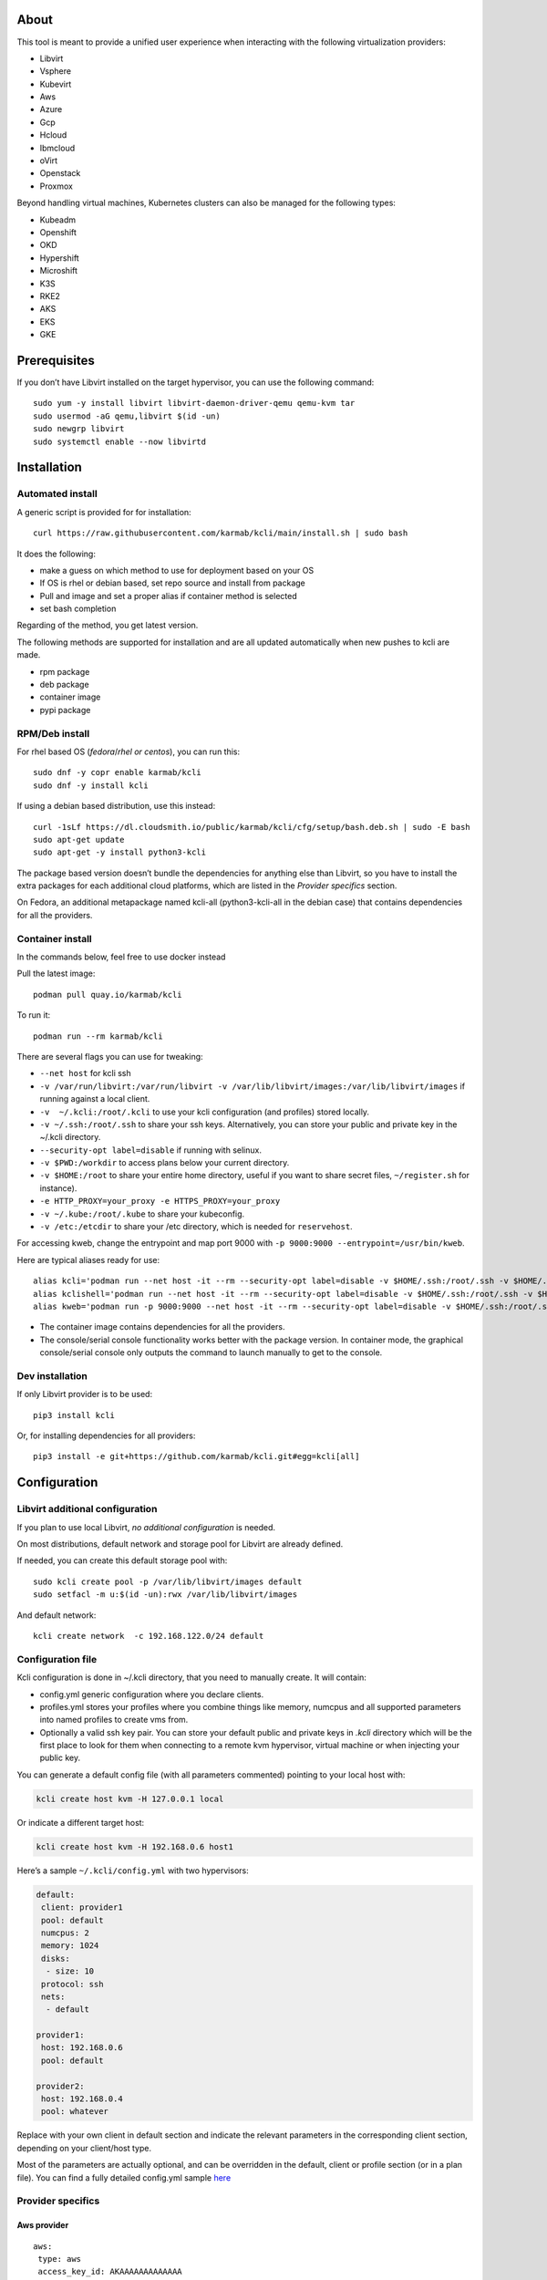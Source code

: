 About
=====

This tool is meant to provide a unified user experience when interacting with the following virtualization providers:

- Libvirt
- Vsphere
- Kubevirt
- Aws
- Azure
- Gcp
- Hcloud
- Ibmcloud
- oVirt
- Openstack
- Proxmox

Beyond handling virtual machines, Kubernetes clusters can also be managed for the following types:

- Kubeadm
- Openshift
- OKD
- Hypershift
- Microshift
- K3S
- RKE2
- AKS
- EKS
- GKE

Prerequisites
=============

If you don’t have Libvirt installed on the target hypervisor, you can use the following command:

::

   sudo yum -y install libvirt libvirt-daemon-driver-qemu qemu-kvm tar
   sudo usermod -aG qemu,libvirt $(id -un)
   sudo newgrp libvirt
   sudo systemctl enable --now libvirtd

Installation
============

Automated install
-----------------

A generic script is provided for for installation:

::

   curl https://raw.githubusercontent.com/karmab/kcli/main/install.sh | sudo bash

It does the following:

- make a guess on which method to use for deployment based on your OS
- If OS is rhel or debian based, set repo source and install from package
- Pull and image and set a proper alias if container method is selected
- set bash completion

Regarding of the method, you get latest version.

The following methods are supported for installation and are all updated automatically when new pushes to kcli are made.

- rpm package
- deb package
- container image
- pypi package

RPM/Deb install
---------------

For rhel based OS (*fedora*/*rhel or centos*), you can run this:

::

   sudo dnf -y copr enable karmab/kcli
   sudo dnf -y install kcli

If using a debian based distribution, use this instead:

::

   curl -1sLf https://dl.cloudsmith.io/public/karmab/kcli/cfg/setup/bash.deb.sh | sudo -E bash
   sudo apt-get update
   sudo apt-get -y install python3-kcli

The package based version doesn’t bundle the dependencies for anything else than Libvirt, so you have to install the extra packages for each additional cloud platforms, which are listed in the *Provider specifics* section.

On Fedora, an additional metapackage named kcli-all (python3-kcli-all in the debian case) that contains dependencies for all the providers.

Container install
-----------------

In the commands below, feel free to use docker instead

Pull the latest image:

::

   podman pull quay.io/karmab/kcli

To run it:

::

   podman run --rm karmab/kcli

There are several flags you can use for tweaking:

- ``--net host`` for kcli ssh
- ``-v /var/run/libvirt:/var/run/libvirt -v /var/lib/libvirt/images:/var/lib/libvirt/images`` if running against a local client.
- ``-v  ~/.kcli:/root/.kcli`` to use your kcli configuration (and profiles) stored locally.
- ``-v ~/.ssh:/root/.ssh`` to share your ssh keys. Alternatively, you can store your public and private key in the ~/.kcli directory.
- ``--security-opt label=disable`` if running with selinux.
- ``-v $PWD:/workdir`` to access plans below your current directory.
- ``-v $HOME:/root`` to share your entire home directory, useful if you want to share secret files, ``~/register.sh`` for instance).
- ``-e HTTP_PROXY=your_proxy -e HTTPS_PROXY=your_proxy``
- ``-v ~/.kube:/root/.kube`` to share your kubeconfig.
- ``-v /etc:/etcdir`` to share your /etc directory, which is needed for ``reservehost``.

For accessing kweb, change the entrypoint and map port 9000 with ``-p 9000:9000 --entrypoint=/usr/bin/kweb``.

Here are typical aliases ready for use:

::

   alias kcli='podman run --net host -it --rm --security-opt label=disable -v $HOME/.ssh:/root/.ssh -v $HOME/.kcli:/root/.kcli -v /var/lib/libvirt/images:/var/lib/libvirt/images -v /var/run/libvirt:/var/run/libvirt -v $PWD:/workdir quay.io/karmab/kcli'
   alias kclishell='podman run --net host -it --rm --security-opt label=disable -v $HOME/.ssh:/root/.ssh -v $HOME/.kcli:/root/.kcli -v /var/lib/libvirt/images:/var/lib/libvirt/images -v /var/run/libvirt:/var/run/libvirt -v $PWD:/workdir --entrypoint=/bin/bash quay.io/karmab/kcli'
   alias kweb='podman run -p 9000:9000 --net host -it --rm --security-opt label=disable -v $HOME/.ssh:/root/.ssh -v $HOME/.kcli:/root/.kcli -v /var/lib/libvirt/images:/var/lib/libvirt/images -v /var/run/libvirt:/var/run/libvirt -v $PWD:/workdir --entrypoint=/usr/bin/kweb quay.io/karmab/kcli'

- The container image contains dependencies for all the providers.
- The console/serial console functionality works better with the package version. In container mode, the graphical console/serial console only outputs the command to launch manually to get to the console.

Dev installation
----------------

If only Libvirt provider is to be used:

::

   pip3 install kcli

Or, for installing dependencies for all providers:

::

   pip3 install -e git+https://github.com/karmab/kcli.git#egg=kcli[all]

Configuration
=============

Libvirt additional configuration
--------------------------------

If you plan to use local Libvirt, *no additional configuration* is needed.

On most distributions, default network and storage pool for Libvirt are already defined.

If needed, you can create this default storage pool with:

::

   sudo kcli create pool -p /var/lib/libvirt/images default
   sudo setfacl -m u:$(id -un):rwx /var/lib/libvirt/images

And default network:

::

   kcli create network  -c 192.168.122.0/24 default

Configuration file
------------------

Kcli configuration is done in ~/.kcli directory, that you need to manually create. It will contain:

- config.yml generic configuration where you declare clients.
- profiles.yml stores your profiles where you combine things like memory, numcpus and all supported parameters into named profiles to create vms from.
- Optionally a valid ssh key pair. You can store your default public and private keys in *.kcli* directory which will be the first place to look for them when connecting to a remote kvm hypervisor, virtual machine or when injecting your public key.

You can generate a default config file (with all parameters commented) pointing to your local host with:

.. code:: shell

   kcli create host kvm -H 127.0.0.1 local

Or indicate a different target host:

.. code:: shell

   kcli create host kvm -H 192.168.0.6 host1

Here’s a sample ``~/.kcli/config.yml`` with two hypervisors:

.. code:: yaml

   default:
    client: provider1
    pool: default
    numcpus: 2
    memory: 1024
    disks:
     - size: 10
    protocol: ssh
    nets:
     - default

   provider1:
    host: 192.168.0.6
    pool: default

   provider2:
    host: 192.168.0.4
    pool: whatever

Replace with your own client in default section and indicate the relevant parameters in the corresponding client section, depending on your client/host type.

Most of the parameters are actually optional, and can be overridden in the default, client or profile section (or in a plan file). You can find a fully detailed config.yml sample `here <https://github.com/karmab/kcli/tree/main/samples/config.yml>`__

Provider specifics
------------------

Aws provider
~~~~~~~~~~~~

::

   aws:
    type: aws
    access_key_id: AKAAAAAAAAAAAAA
    access_key_secret: xxxxxxxxxxyyyyyyyy
    region: eu-west-3
    keypair: mykey

The following parameters are specific to aws:

- ``access_key_id``
- ``access_key_secret``
- ``region``
- ``zone`` (Optional)
- ``keypair``
- ``session_token``

To use this provider with kcli rpm, you’ll need to install

::

   dnf -y install python3-boto3

see `AWS EKS workflow <https://github.com/karmab/kcli/blob/main/docs/EKS-kcli.md>`__ for an example process

Azure provider
~~~~~~~~~~~~~~

::

   azure:
    type: azure
    subscription_id: AKAAAAAAAAAAAAA
    app_id: AKAAAAAAAAAAAAA
    tenant_id: AKAAAAAAAAAAAAA
    secret: xxxxxxxxxxyyyyyyyy
    location: westus

The following parameters are specific to azure:

- ``subscription_id``
- ``app_id``
- ``tenant_id``
- ``secret``
- ``location``
- ``admin_user``. Defaults to superadmin
- ``admin_password``. If specified, it need to be compliant with azure policy. When missing, a random one is generated (and printed) for each vm
- ``mail``. Optional, used only to access serial console of vms.
- ``storage_account``. Optional, used for bucket related operations.

The policy for password states that a valid password needs to satisfy at least 3 of the following requirements:

- contain an uppercase character.
- contain a lowercase character.
- contain a numeric digit.
- contain a special character.
- not contain control characters.

You can create a service principal using Azure UI and add Contributor (and Storage Blob Data Contributor) role from there, or using az command like this:

::

   az ad sp create-for-rbac --role Contributor --name openshift-install --scope /subscriptions/${SUBSCRIPTION}
   az ad sp create-for-rbac --role "Storage Blob Data Contributor" --name openshift-install --scope /subscriptions/${SUBSCRIPTION}

To use this provider, you’ll need to install (from pip):

::

   pip3 install azure-mgmt-compute azure-mgmt-network azure-mgmt-resource azure-mgmt-core azure-identity

Gcp provider
~~~~~~~~~~~~

::

   gcp1:
    type: gcp
    credentials: ~/myproject.json
    project: myproject
    region: europe-west1

The following parameters are specific to Gcp:

- ``credentials`` (pointing to a json service account file). if not specified, the environment variable *GOOGLE_APPLICATION_CREDENTIALS* will be used
- ``project``
- ``region``
- ``zone`` (Optional)

also note that Gcp provider supports creation of dns records for an existing domain and that your home public key will be uploaded if needed

To gather your service account file:

- Select the “IAM” → “Service accounts” section within the Google Cloud Platform console.
- Select “Create Service account”.
- Select “Project” → “Editor” as service account Role.
- Select “Furnish a new private key”.
- Select “Save”.

To Create a dns zone:

- Select the “Networking” → “Network Services” → “Cloud DNS”.
- Select “Create Zone”.
- Put the same name as your domain, but with ‘-’ instead.

If accessing behind a proxy, be sure to set *HTTPS_PROXY* environment variable to ``http://your_proxy:your_port``

To use this provider, you’ll need to install (from pip):

::

   pip3 install google-api-python-client google-auth-httplib2 google-cloud-dns

If you want to deploy GKE clusters, you will also need ``google-cloud-container`` library

Hetzner Cloud provider
~~~~~~~~~~~~~~~~~~~~~~

::

   myhetzner:
     type: hcloud
     apikey: xxxx
     location: eu-gb

The following parameters are specific to hetzner cloud:

- apikey.
- location

To use this provider with kcli rpm, you’ll need to install the following packets (from pip):

::

   pip3 install hcloud

IBM Cloud provider
~~~~~~~~~~~~~~~~~~

::

   myibm:
     type: ibm
     iam_api_key: xxxx
     region: eu-gb
     zone: eu-gb-2
     vpc: pruebak

The following parameters are specific to ibm cloud:

- iam_api_key.
- region
- zone
- vpc. Default vpc
- cos_api_key. Optional Cloud object storage apikey
- cos_resource_instance_id. Optional Cloud object storage resource_instance_id (something like “crn:v1:bluemix:public:cloud-object-storage:global:a/yyy:xxxx::”). Alternatively you can provide the resource name
- cos_resource_instance_id. Optional Cis resource_instance_id used for DNS. Alternatively, you can provide the resource name

To use this provider with kcli rpm, you’ll need to install the following packets (from pip):

::

   pip3 install ibm_vpc ibm-cos-sdk ibm-platform-services ibm-cloud-networking-services cos-aspera

KVM/Libvirt provider
~~~~~~~~~~~~~~~~~~~~

::

   twix:
    type: kvm
    host: 192.168.1.6

Without configuration, Libvirt provider tries to connect locally using qemu:///system.

Additionally, remote hypervisors can be configured by indicating either a host, a port and protocol or a custom qemu url.

When using the host, port and protocol combination, default protocol uses ssh and as such assumes you are able to connect without password to your remote instance.

If using tcp protocol instead, you will need to configure Libvirtd in your remote Libvirt hypervisor to accept insecure remote connections.

You will also likely want to indicate default Libvirt pool to use (although, as with any parameter, it can be done in the default section).

The following parameters are specific to Libvirt:

- ``url`` custom qemu uri.
- ``session`` Defaults to ``False`` If you want to use qemu:///session (locally or remotely). Not recommended as it complicates access to the vm and is said to have lower performance.
- ``legacy`` Defaults to ``False``. Add extra socket information to libvirt uri as needed on some old hypervisors.

Kubevirt provider
~~~~~~~~~~~~~~~~~

For Kubevirt, you will need to define one (or several) sections with the type Kubevirt in your *~/.kcli/config.yml*

::

   kubevirt:
    type: kubevirt
    kubeconfig: _path_to_kubeconfig

You can use additional parameters for the Kubevirt section:

- ``kubeconfig`` kubeconfig file path
- ``context`` the k8s context to use.
- ``pool`` your default storageclass. can also be set as blank, if no storage class should try to bind pvcs.
- ``namespace`` target namespace.
- ``tags`` additional list of tags in a key=value format to put to all created vms in their *nodeSelector*. Can be further indicated at profile or plan level in which case values are combined. This provides an easy way to force vms to run on specific nodes, by matching labels.
- ``access_mode`` Way to access vms other ssh. Defaults to NodePort,in which case a svc with a nodeport pointing to the ssh port of the vm will be created. Otherpossible values are LoadBalancer to create a svc of type loadbalancer to point to the vm or External to connect using the sdn ip of the vm. If tunnel options are set, they take precedence
- ``volume_mode`` Volume Mode. Defaults to None
- ``volume_access`` Volume access mode. Defaults to None
- ``disk_hotplug`` Whether to allow to hotplug (and unplug) disks. Defaults to false. Note it also requires to enable The HotplugVolumes featureGate within Kubevirt
- ``embed_userdata`` Whether to embed userdata directly in the vm spec. Defaults to false
- ``registry`` Specific registry where to gather karmab/curl image used when pool/sc has a volume binding mode of WaitForFirstConsumer. Defaults to quay.io

You can use the following indications to gather context, create a suitable service account and retrieve its associated token:

To list the context at your disposal

::

   kubectl config view -o jsonpath='{.contexts[*].name}'

To create a service account and give it privileges to handle vms on a given namespace,

::

   SERVICEACCOUNT=kcli
   NAMESPACE=default
   kubectl create serviceaccount $SERVICEACCOUNT -n $NAMESPACE
   kubectl create rolebinding $SERVICEACCOUNT --clusterrole=admin --user=system:serviceaccount:$NAMESPACE:$SERVICEACCOUNT

To gather a token (in /tmp/token):

::

   SERVICEACCOUNT=kcli
   NAMESPACE=default
   SECRET=`kubectl get sa $SERVICEACCOUNT -n $NAMESPACE -o jsonpath={.secrets[0].name}`
   kubectl get secret $SECRET -n $NAMESPACE -o jsonpath={.data.token} | base64 -d

You can then shape a kubeconfig providing data as in this sample

::

   apiVersion: v1
   clusters:
   - cluster:
       insecure-skip-tls-verify: true
       server: https://${SERVER}:6443
     name: sa
   contexts:
   - context:
       cluster: sa
       namespace: ${NAMESPACE}
       user: sa
     name: sa
   current-context: sa
   kind: Config
   preferences: {}
   users:
   - name: sa
     user:
       token: ${TOKEN}

On OpenShift, you can simply use

::

   oc whoami -t

*kubectl* (or *oc*) is the only requirement

Openstack provider
~~~~~~~~~~~~~~~~~~

::

   myopenstack:
    type: openstack
    user: testk
    password: testk
    project: testk
    domain: Default
    auth_url: http://openstack:5000/v3
    ca_file: ~/ca-trust.crt

The following parameters are specific to openstack:

- ``envrc`` (Optional) Path to an envrc file
- ``auth_type`` (Optional). Indicates the type of authentication to use. Will auto detect based on parameters when empty. Values: ``token``, ``password``, ``v3applicationcredential``.
- ``auth_url``
- ``project``
- ``domain`` Defaults to *Default*
- ``ca_file`` (Optional). Certificate file
- ``external_network`` (Optional). Indicates which network use for floating ips (useful when you have several ones)
- ``region_name`` (Optional). Used in OVH Openstack
- ``glance_disk`` (Optional). Prevents creating a disk from glance image. Defaults to false
- ``token`` (Optional). Keystone Token (That can be retrieved with ``openstack token issue -c id -f value``)

To use this provider with kcli rpm, you’ll need to install the following rpms

::

   grep -q 'Red Hat' /etc/redhat-release && subscription-manager repos --enable openstack-16-tools-for-rhel-8-x86_64-rpms
   dnf -y install python3-keystoneclient python3-glanceclient python3-cinderclient python3-neutronclient python3-novaclient python3-swiftclient

oVirt provider
~~~~~~~~~~~~~~

::

   myovirt:
    type: ovirt
    host: ovirt.default
    user: admin@internal
    password: prout
    datacenter: Default
    cluster: Default
    pool: Default
    org: YourOrg
    ca_file: ~/ovirt.pem

The following parameters are specific to oVirt:

- ``org`` Organization
- ``ca_file`` Points to a local path with the cert of the oVirt engine host. It can be retrieved with ``curl "http://$HOST/ovirt-engine/services/pki-resource?resource=ca-certificate&format=X509-PEM-CA" > ~/.kcli/ovirt.pem``
- ``cluster`` Defaults to Default
- ``datacenter`` Defaults to Default
- ``filtervms`` Defaults to True. Only list vms created by kcli.
- ``filteruser`` Defaults to False. Only list vms created by own user
- ``filtertag`` Defaults to None. Only list vms created by kcli with the corresponding filter=filtertag in their description. Useful for environments when you share the same user

Note that pool in oVirt context refers to storage domain.

To use this provider with kcli rpm, you’ll need to install

::

   dnf -y install https://resources.ovirt.org/pub/yum-repo/ovirt-release44.rpm
   dnf -y install python3-ovirt-engine-sdk4

Deploying oVirt dependencies with pip
^^^^^^^^^^^^^^^^^^^^^^^^^^^^^^^^^^^^^

You will need to get *ovirt-engine-sdk-python* . On fedora, for instance, you would run:

::

   dnf -y copr enable karmab/kcli
   yum -y install kcli gcc redhat-rpm-config python3-devel openssl-devel libxml2-devel libcurl-devel
   export PYCURL_SSL_LIBRARY=openssl
   pip3 install ovirt-engine-sdk-python

On rhel, set PYCURL_SSL_LIBRARY to nss instead

If you install manually from pip, you might need to install pycurl manually with the following line (and get openssl-dev headers)

::

   pip install --no-cache-dir --global-option=build_ext --global-option="-L/usr/local/opt/openssl/lib" --global-option="-I/usr/local/opt/openssl/include"  pycurl

Proxmox provider
~~~~~~~~~~~~~~~~

::

   myproxmox:
    type: proxmox
    host: pve.karmalabs.corp
    user: root@pam
    password: mypassword
    pool: local

The following parameters are specific to proxmox:

- ``auth_token_name`` and ``auth_token_secret`` (Optional). API Token used for authentification instead of password.
- ``filtertag`` (Optional). Only manage VMs created by kcli with the corresponding tag.
- ``node`` (Optional). Create VMs on specified PVE node in case of Proxmox cluster.
- ``imagepool`` (Optional). Storage pool for images and ISOs.
- ``verify_ssl`` (Optional). Enable/Disable SSL verification. Default to True.

Note that uploading images and cloud-init/ignition files requires ssh access to the Proxmox host. It’s highly recommended to configure passwordless ssh authentification.

To use this provider with kcli rpm, you’ll need to install the following rpms

::

   pip3 install proxmoxer

Vsphere provider
~~~~~~~~~~~~~~~~

::

   myvsphere:
    type: vsphere
    host: xxx-vcsa67.vcenter.e2e.karmalabs.corp
    user: administrator@karmalabs.corp
    password: mypassword
    datacenter: Madrid
    cluster: mycluster
    pool: mysuperdatastore

The following parameters are specific to Vsphere:

- ``cluster``
- ``datacenter`` Defaults to Default
- ``filtervms`` Defaults to False. Only list vms created by kcli. Useful for environments when you are superadmin and have a ton of vms!!!
- ``category`` Defaults to kcli. Category where to create tags in order to apply them to vms. If tags are requested for a given vm, they will be created on the fly along with the category, if missing
- ``basefolder`` Optional base folder where to create all vms
- ``isofolder`` Optional folder where to keep ISOs
- ``dvs`` Whether to gather DVS networks. Enabled by default, but can be set to False to speed up operations if you don’t have dvs networks
- ``import_network`` Defaults to ‘VM Network’. Network to use as part of the template created when downloading image
- ``timeout`` Defaults to 3600. Custom connectionPooltimeout
- ``force_pool`` Defaults to False. Whether to check source pool of image and relocate when it doesn’t match specified pool
- ``restricted`` Defaults to False. Prevents create folder operations
- ``serial`` Defaults to False. Enables serial console for each vm using an aleatory port on the corresponding host (This requires to add the firewall rule set named *VM serial port connected over network*)

Note that pool in Vsphere context refers to datastore.

To use this provider with kcli rpm, you’ll need to install

::

   dnf -y install python3-pyvmomi python3-cryptography

Using a standalone ESX
^^^^^^^^^^^^^^^^^^^^^^

For an esx, a couple of adjustments are needed. The cluster should point to the hostname of the esx and the keys datacenter, pools and user have fixed values.

::

   myesx:
     type: vsphere
     host: 10.6.118.114
     user: root
     password: mypassword
     datacenter: ha-datacenter
     pool: datastore1
     cluster: superesx

Using hostgroups and vm-host rules
^^^^^^^^^^^^^^^^^^^^^^^^^^^^^^^^^^

The prerequisite is to create the hostgroup by yourself so that you can associate your hosts to it.

Then, when creating a vm, one can provide the following extra parameters:

- vmgroup: if it doesn’t exist, the group will be created and in any case, the vm will get added to it.

- hostgroup and hostrule: if both are provided and the hostrule doesnt exist, it will be created as affinity rule with the vmgroup and the hostgroup to it.

Note that when using this within a plan (or a cluster), it’s enough to provide hostgroup and hostrule for the first vm of the plan so that the hostrule gets created ( though a kcli vmrule for instance), and vmgroup for all of them, so that the group gets created with the first vm, and then the remaining vm only get added.

Also note that vmgroups and hostrules dont get deleted along with vms (to ease recreation of the same assets).

Using vm anti affinity rules
^^^^^^^^^^^^^^^^^^^^^^^^^^^^

Within a plan, you can set the keyword ``antipeers`` to a list of vms which should never land on the same ESX host. When the last vm from this list gets created, the corresponding anti affinity rule will be created (and Vsphere will relocate the other vms accordingly)

Web
~~~

This provider allows you to interact with a kweb instance using kcli commands

::

   myweb:
    type: web
    host: 127.0.0.1
    port: 8000

The following parameters are specific to the web provider:

- ``localkube``. Defaults to true. Use REST calls when handling kubes

Storing credentials securely
----------------------------

You can hide your secrets in *~/.kcli/config.yml* by replacing any value by *?secret*. You can then place the real value in *~/.kcli/secrets.yml* by using the same yaml hierarchy.

For instance, if you have the following in your config file:

::

   xxx:
    password: ?secret

You would then put the real password in your secrets file this way:

::

   xxx:
    password: mypassword

Auto Completion
---------------

You can enable autocompletion if running kcli from package or pip.

Add the following line in one of your shell files (.bashrc, .zshrc, …)

::

   eval "$(register-python-argcomplete kcli)"

With fish, add the following snippet in *.config/fish/config.fish*

::

   function __fish_kcli_complete
       set -x _ARGCOMPLETE 1
       set -x _ARGCOMPLETE_IFS \n
       set -x _ARGCOMPLETE_SUPPRESS_SPACE 1
       set -x _ARGCOMPLETE_SHELL fish
       set -x COMP_LINE (commandline -p)
       set -x COMP_POINT (string length (commandline -cp))
       set -x COMP_TYPE
       if set -q _ARC_DEBUG
           kcli 8>&1 9>&2 1>/dev/null 2>&1
       else
           kcli 8>&1 9>&2 1>&9 2>&1
       end
   end
   complete -c kcli -f -a '(__fish_kcli_complete)'

Usage
=====

Creating a vm
-------------

Cloud Images from common distros aim to be the primary source for your vms.

You can list available cloud images ready for downloading with

.. code:: shell

   kcli list available-images

*kcli download image* can be used to download a specific cloud image. for instance, centos9:

.. code:: shell

   kcli download image centos9stream

At this point, you can deploy vms directly from the image, using default settings for the vm:

.. code:: shell

   kcli create vm -i centos9stream vm1

This create a vm with 2 numcpus and 512Mb of ram, and also inject your public key using cloudinit.

The resulting vm can be accessed using *kcli ssh vm1*.

Kcli uses the default ssh_user associated to the `cloud image <http://docs.openstack.org/image-guide/obtain-images.html>`__.

To guess it, kcli checks the image name. So for example, your centos image must contain the term “centos” in the file name, otherwise “root” is used.

For out of band access to the vm, ``kcli console`` or ``kcli console --serial`` can be used

Customizing a vm
----------------

Using parameters, you can tweak the vm creation. A full list of keywords can be used.

You can use the following to get a list of available keywords, and their default value

.. code:: shell

   kcli get keywords

When creating a vm, you can then combine any of those keywords

.. code:: shell

   kcli create vm -P keyword1=value1 -P keyword2=value2 -P keyword2=value3 (....)

Note that those parameters dont have to be only keyword. You can pass any key-value pair so that they are used when injecting files or commands.

Cpus and Memory
~~~~~~~~~~~~~~~

Using such parameters, you can tweak the vm creation. For instance, the following customizes the number of cpus and memory of the vm.

.. code:: shell

   kcli create vm -i centos9stream -P memory=2048 -P numcpus=4 vm1

Disks
~~~~~

You can also pass ``disks``. For instance to create a vm with 2 disks

.. code:: shell

   kcli create vm -i centos9stream -P disks=[10,20] vm1

The disks keyword can either be a list of integers or we can pass a list of dictionaries to tweak even further. For instance, we can set the disk interface of one of the disk so that it uses SATA

.. code:: shell

   kcli create vm -i centos9stream -P disks=['{"size": 10, "interface": "sata"}'] vm1

You can combine both syntaxes, as shown in the next example where we create a 2-disks vm where the second one is SATA

.. code:: shell

   kcli create vm -i centos9stream -P disks=['20,{"size": 10, "interface": "sata"}'] vm1

Nets
~~~~

``nets`` keyword allows you to create vms with several nics and using specific networks. For instance, we can create a vm with two nics connected to the default network

.. code:: shell

   kcli create vm -i centos9stream -P nets=[default,default] vm1

As with disks, we can tweak even further, for instance, to force the mac address of the vm

.. code:: shell

   kcli create vm -i centos9stream -P nets=['{"name": "default", "mac": "aa:aa:aa:bb:bb:90"}'] vm1

Or change the nic driver

.. code:: shell

   kcli create vm -i centos9stream -P nets=['{"name": "default", "type": "e1000"}'] vm1

Again, both syntaxes can be combined

Injecting files
~~~~~~~~~~~~~~~

You can inject a list of ``files`` in your vms. For instance, to inject a file named myfile.txt, use

.. code:: shell

   kcli create vm -i centos9stream -P files=[myfile.txt] vm1

The corresponding file will be located in /root

Note that this file gets rendered first through jinja, by using any of the parameter provided in the command line.

For instance, if myfile.txt contains:

::

   Welcome to the box {{ mybox }}

When we launch ``kcli create vm -i centos9stream -P files=[myfile.txt] -P mybox=superbox``, the myfile.txt ends up with the following content:

::

   Welcome to the box superbox

By using jinja constructs (whether variables, conditional or loops), we can customize completely the resulting vm

Of course, we might not want all files to end up in /root. By using a more accurate spec in our files section, we can indicate where to create the file

.. code:: shell

   kcli create vm -i centos9stream -P files=['{"path": "/etc/motd", "origin": "myfile.txt"}']

We can also set a specific mode for the file

.. code:: shell

   kcli create vm -i centos9stream -P files=['{"path": "/etc/motd", "origin": "myfile.txt", "mode": "644}']

Injecting cmds and scripts
~~~~~~~~~~~~~~~~~~~~~~~~~~

You can inject a list of ``cmds`` in your vms. For instance, to install a specific package use

.. code:: shell

   kcli create vm -i centos9stream -P cmds=['yum -y install nc'] vm1

Alternatively, you can use the keyword ``scripts`` to inject a list of script files from you current directory

.. code:: shell

   kcli create vm -i centos9stream -P scripts=[myscript.sh]  vm1

This has the benefit that the scripts get rendered via jinja in the same way as files do, by leveraging additional parameters provided in the command line

As always, both cmds and scripts can be specified, in which case cmds are run first.

Creating empty vms
~~~~~~~~~~~~~~~~~~

So far, our examples have used a cloud image via the ``-i/--image`` flag but it’s not mandatory. For instance, we can create an empty vm with a complete spec

.. code:: shell

   kcli create vm -P uefi=true -P start=false -P memory=20480 -P numcpus=16 -P disks=[50,50] -P nets=[default] myvm

Note that when not using a cloud image, cloudinit/ignition wont be used.

Using Profiles
--------------

Instead of providing parameters on the command line, you can use profiles.

Profiles are meant to help creating single vm with preconfigured settings (number of CPUS, memory, size of disk, network, which image to use, extra commands to run on start, whether reserving dns,….)

You use the file *~/.kcli/profiles.yml* to declare your profiles. Here’s a snippet declaring a profile named ``mycentos``:

::

   mycentos:
    image: centos9stream
    numcpus: 2
    disks:
     - size: 10
    reservedns: true
    nets:
     - name: default
    cmds:
     - echo unix1234 | passwd --stdin root

With this section, you can use the following to create a vm

.. code:: shell

   kcli create vm -p mycentos myvm

You can inherit settings from a base profile like this

::

   profile2:
    base: profile1

Cloudinit/Ignition support
--------------------------

Cloudinit is enabled by default and handles static networking configuration, hostname setting, injecting ssh keys and running specific commands and entire scripts, and copying entire files.

For vms based on coreos, ignition is used instead of cloudinit although the syntax is the same. If $name.ign or $plan.ign are found in the current directory, their content will be merged. The extension .cloudinit does the same for cloudinit.

To ease OpenShift deployment, when a node has a name in the $cluster-role-$num, where role can either be ctlplane, worker or bootstrap, additional paths are searched, namely:

- $cluster-$role.ign
- clusters/$cluster/$role.ign
- $HOME/.kcli/clusters/$cluster/$role.ign

For ignition support on oVirt, you will need a version of ovirt >= 4.3.4

Interacting with vms
--------------------

Although the primary goal of kcli is to ease creation of vms, the tool is meant to make it easy to interact with the provider beyond that.

The following commands are typically used when dealing with vms

- List vms

  - ``kcli list vm``

- List install images

  - ``kcli list images``

- Delete vm

  - ``kcli delete vm vm1``

- Get detailed info on a specific vm

  - ``kcli info vm vm1``

- Start vm

  - ``kcli start vm vm1``

- Stop vm

  - ``kcli stop vm vm1``

- Get remote-viewer console

  - ``kcli console vm vm1``

- Get serial console (over TCP). Requires the vms to have been created with kcli and netcat client installed on hypervisor

  - ``kcli console vm -s vm1``

- Add 5GB disk to vm1, using pool named images

  - ``kcli create vm-disk -s 5 -p images vm1``

- Delete disk named vm1_2.img from vm1

  - ``kcli delete disk --vm vm1 vm1_2.img``

- Update memory in vm1 to 2GB memory

  - ``kcli update vm -P memory=2048 vm1``

- Clone vm1 to new vm2

  - ``kcli clone -b vm1 vm2``

- Connect with ssh to vm vm1

  - ``kcli ssh vm1``

- Add a new nic from network default to vm1

  - ``kcli create nic -n default vm1``

- Delete nic eth2 from vm

  - ``kcli delete nic -i eth2 vm1``

- Create snapshot named snap1 for vm1:

  - ``kcli create snapshot vm -n vm1 snap1``

- Export vm:

  - ``kcli export vm vm1``

We can interact using the same constructs with other objects, such as network or (storage) pool

- Create a new network

  - ``kcli create network -c 192.168.7.0/24 mynet``

- Create new pool

  - ``kcli create pool -p /home/images images``

Omitting vm’s name
------------------

When you don’t specify a vm, the last one created by kcli on the corresponding client is used (the list is stored in *~/.kcli/vm*)

So for instance, you can simply use the following command to access your last vm:

``kcli ssh``

Using multiple providers
------------------------

If you have multiple providers, you can generally use the flag *-C $CLIENT* to point to a specific one

You can also use the following to list the vms of all your hosts/clients:

``kcli -C all list vm``

Using plans
-----------

a *plan* is a file in yaml with a list of profiles, vms, disks, and networks and vms to deploy.

The following types can be used within a plan:

- vm (this is the type used when none is specified)
- image
- network
- disk
- pool
- profile
- ansible
- container
- dns
- plan (so you can compose plans from several urls)
- kube
- workflow

Create a plan
~~~~~~~~~~~~~

Here’s a basic plan to get a feel of plan’s logic

::

   vm1:
    image: centos9stream
    numcpus: 8
    memory: 2048
    files:
    - path: /etc/motd
      content: Welcome to the cruel world

   vm2:
    image: centos9stream
    numcpus: 8
    memory: 2048
    cmds:
    - yum -y install httpd

To run this plan, we save it as ``myplan.yml`` and we can then deploy it using ``kcli create plan -f myplan.yml``

This will create two vms based on the centos9stream cloud image, with the specified hardware characteristics and injecting a specific file for vm1, or running a command to install httpd for vm2.

Additionally, your ssh public key gets automatically injected to the node, and the hostname of those vms get set, all through cloudinit.

Although this is a simple plan, note that:

- it’s expected to behave exactly the same regardless of your target virtualization platform
- can be relaunched in an idempotent manner

Use variables with a plan
~~~~~~~~~~~~~~~~~~~~~~~~~

Let’s modify our plan to make it more dynamic

::

   parameters:
    image: centos9stream
    numcpus: 8
    memory: 2048
    packages:
    - httpd
    motd: Welcome to the cruel world

   vm1:
    image: {{ image }}
    numcpus: {{ numcpus }}
    memory: {{ memory }}
    files:
    - path: /etc/motd
      content: {{ motd }}

   vm2:
    image: {{ image }}
    numcpus: {{ numcpus }}
    memory: {{ memory }}
    cmds:
   {% for package in packages %}
    - yum -y install {{ package }}
   {% endfor %}

This looks similar to the first example, but now we have a parameters section where we define default values for a set of variables that is then used within the plan, through jinja.

When creating the plan, any of those parameter can be overriden by using ``-P key=value``, or providing a parameter file.

For instance, we would run ``kcli create plan -f my_plan.yml -P numcpus=16 -P memory=4096 -P motd="Welcome to the cool world`` to create the two same vms with different hardware values and with a custom motd in vm1

Note that any jinja construct can be used within a plan (or through the files or the scripts referenced by said plan)

plan types
~~~~~~~~~~

Here are some examples of each type (more examples can be found in the `samples repo <https://github.com/karmab/kcli-plan-samples>`__):

cluster
^^^^^^^

.. code:: yaml

   mycluster:
     type: cluster
     kubetype: openshift
     okd: true
     ctlplanes: 3
     workers: 3

Possible ``kubetypes`` are ``openshift``, ``generic``, ``microshift``, ``aks``, ``eks``, ``gke``, ``hypershift``, ``k3s`` and ``rke2``.

container
^^^^^^^^^

.. code:: yaml

   centos:
    type: container
     image: centos
     cmd: /bin/bash
     ports:
      - 5500
     volumes:
      - /root/coco

The following keywords can be used:

- *image* name of the image to pull.
- *cmd* command to run within the container.
- *ports* array of ports to map between host and container.
- *volumes* array of volumes to map between host and container. You can alternatively use the keyword *disks*. You can also use more complex information provided as a hash

Within a volumes section, you can use path, origin, destination and mode as keys. mode can either be rw o ro and when origin or destination are missing, path is used and the same path is used for origin and destination of the volume. You can also use this typical docker syntax:

.. code:: yaml

   volumes:
    - /home/cocorico:/root/cocorico

Also, note that basic commands ( start, stop, console, plan, list) accept a *–container* flag.

disk
^^^^

.. code:: yaml

   share1.img:
    type: disk
    size: 5
    pool: vms
    vms:
     - centos1
     - centos2

Here the disk is shared between two vms (that typically would be defined within the same plan)

dns
^^^

.. code:: yaml

   yyy:
    type: dns
    net: default
    ip: 192.168.1.35

image
^^^^^

.. code:: yaml

   centos7:
    type: image
    url: http://cloud.centos.org/centos/7/images/CentOS-7-x86_64-GenericCloud.qcow2

If you point to an url not ending in qcow2/qc2 (or img), your browser will be opened for you to proceed. Also note that you can specify a command with the *cmd* key, so that virt-customize is used on the image once it’s downloaded.

network
^^^^^^^

.. code:: yaml

   mynet:
    type: network
    cidr: 192.168.95.0/24

You can also use the boolean keyword *dhcp* (mostly to disable it) and isolated . When not specified, dhcp and nat will be enabled

plan’s plan
^^^^^^^^^^^

.. code:: yaml

   ovirt:
     type: plan
     url: github.com/karmab/kcli-plans/ovirt/upstream.yml
     run: true

You can alternatively provide a file attribute instead of url pointing to a local plan file:

pool
^^^^

.. code:: yaml

   mypool:
     type: pool
     path: /home/mypool

profile
^^^^^^^

.. code:: yaml

   myprofile:
     type: profile
     image: centos9stream
     memory: 3072
     numcpus: 1
     disks:
      - size: 15
      - size: 12
     nets:
      - default
     pool: default

vms
^^^

You can point at an existing profile in your plans, define all parameters for the vms, or combine both approaches. You can even add your own profile definitions in the plan file and reference them within the same plan:

.. code:: yaml

   big:
     type: profile
     image: centos9stream
     memory: 6144
     numcpus: 1
     disks:
      - size: 45
     nets:
      - default
     pool: default

   myvm:
     profile: big

Specific scripts and IPS arrays can be used directly in the plan file (or in profiles one).

The `kcli-plan-samples repo <https://github.com/karmab/kcli-plan-samples>`__ contains samples to get you started. You will also find under karmab user dedicated plan repos to deploy oVirt, Openstack, …

When launching a plan, the plan name is optional. If none is provided, a random one will be used.

If no plan file is specified with the -f flag, the file ``kcli_plan.yml`` in the current directory will be used.

When deleting a plan, the network of the vms will also be deleted if no other vm are using them. You can prevent this by setting *keepnetworks* to ``true`` in your configuration.

workflow
^^^^^^^^

Workflow allows you to launch scripts locally after they are rendered

.. code:: yaml

   myworkflow:
     type: workflow
     scripts:
     - frout.sh
     - prout.py
     files:
     - frout.txt

This would execute the two scripts after rendering them into a temporary directory, along with the files if provided. Note that you can omit the scripts section and instead indicate the script to run as name of the workflow. This requires it to be a sh/bash script and as such being suffixed by .sh

By default ``files`` items are rendered directly in the ``/root`` directory with the same directory structure as the original files, and ``scripts`` items are rendered in a temporary directory. For example:

.. code:: yaml

   myworkflow:
     type: workflow
     scripts:
     - arch/frout.sh
     files:
     - arch/frout.txt
     - arch/template/frout.j2

Will create files similar to this:

::

   /tmp/tmpfiox_arx/frout.sh
   /root/arch/frout.txt
   /root/arch/template/frout.j2

There is an optional field called ``destdir`` that we can use to force the destination directory, so that:

.. code:: yaml

   myworkflow:
     type: workflow
     destdir: outdir
     scripts:
     - arch/frout.sh
     files:
     - arch/frout.txt
     - arch/template/frout.j2

Will create the following file structure:

::

   ./outdir/frout.sh
   ./outdir/arch/frout.txt
   ./outdir/arch/template/frout.j2

Additionally elements from ``files`` can use a mapping instead of a string to specify the destination directories of the files:

.. code:: yaml

   myworkflow:
     type: workflow
     destdir: outdir
     scripts:
     - arch/frout.sh
     files:
     - origin: arch/frout.txt
       path: ./outdir/frout.txt
     - origin: arch/template/frout.j2
       path: ./outdir/frout.j2

Will create the following file structure:

::

   ./outdir/frout.sh
   ./outdir/frout.txt
   ./outdir/frout.j2

When using a directory in a ``files`` section the structure will be recreated and all files within it will be rendered.

If we have this file structure:

::

   ./arch/frout.sh
   ./arch/frout.txt
   ./arch/frout.j2
   ./arch/subdir/anotherfile.sh

And we use this workflow:

.. code:: yaml

   myworkflow:
     type: workflow
     destdir: outdir
     scripts:
     - arch/frout.sh
     files:
     - origin: arch

We’ll end up with the following:

::

   ./outdir/frout.sh
   ./outdir/arch/frout.txt
   ./outdir/arch/frout.j2
   ./outdir/arch/subdir/anotherfile.sh

Remote plans
------------

You can use the following command to execute a plan from a remote url:

.. code:: yaml

   kcli create plan --url https://raw.githubusercontent.com/karmab/kcli-plan-samples/main/simpleplan.yml

Typical parameters
------------------

Disk and Network related parameters are detailed below as they are commonly used as part of profile or plans.

Disk parameters
~~~~~~~~~~~~~~~

You can add disk this way in your profile or plan files:

.. code:: yaml

   disks:
    - size: 20
      pool: default
    - size: 10
      thin: False
      interface: scsi

Within a disk section, you can use the word size, thin and format as keys.

- *thin* Value used when not specified in the disk entry. Defaults to true
- *interface* Value used when not specified in the disk entry. Defaults to virtio. Could also be scsi, sata or ide, if vm lacks virtio drivers

Network parameters
~~~~~~~~~~~~~~~~~~

You can mix simple strings pointing to the name of your network and more complex information provided as hash. For instance:

.. code:: yaml

   nets:
    - default
    - name: private
      nic: eth1
      ip: 192.168.0.220
      mask: 255.255.255.0
      gateway: 192.168.0.1

Within a net section, you can use name, nic, IP, mac, mask, gateway and alias as keys. type defaults to virtio but you can specify anyone (e1000,….).

You can also use *noconf: true* to only add the nic with no configuration done in the vm.

the *ovs: true* allows you to create the nic as ovs port of the indicated bridge. Not that such bridges have to be created independently at the moment

You can also provide network configuration on the command line when creating a single vm with something like:

::

   kcli create vm -i $img -P nets=['{"name":"default","ip":"192.168.122.250","netmask":"24","gateway":"192.168.122.1"}']

ip, dns and host Reservations
~~~~~~~~~~~~~~~~~~~~~~~~~~~~~

If you set *reserveip* to True, a reservation will be made if the corresponding network has dhcp and when the provided ip belongs to the network range. Note providing such ip is mandatory.

You can set *reservedns* to True to create a dns entry for the vm in the corresponding network ( only done for the first nic).

You can set *reservehost* to True to create an entry for the host in /etc/hosts ( only done for the first nic). It’s done with sudo and the entry gets removed when you delete the vm. On macosx, you should use gnu-sed ( from brew ) instead of regular sed for proper deletion.

If you dont want to be asked for your sudo password each time, here are the commands that are escalated:

.. code:: shell

    - echo .... # KVIRT >> /etc/hosts
    - sed -i '/.... # KVIRT/d' /etc/hosts

\`

Exposing a plan
---------------

You can expose a given plan in a web fashion with ``kcli expose`` so that others can make use of some infrastructure you own without having to deal with kcli themseleves.

The user will be presented with a simple UI (running on port 9000) with a listing of the current vms of the plan and buttons allowing to either get info on the plan, delete or reprovision it.

To expose your plan (with an optional list of parameters):

::

   kcli expose plan -f your_plan.yml -P param1=value1 -P param2=value plan_name

The indicated parameters are the ones from the plan that you want to expose to the user upon provisioning, with a provided default value that they’ll be able to overwrite.

When the user reprovisions, In addition to those parameters, he will be able to specify:

- a list of mail addresses to notify upon completion of the lab provisioning. Note it requires to properly set notifications in your kcli config.
- an optional owner which will be added as metadata to the vms, so that it’s easy to know who provisioned a given plan

Precreating a list of plans
~~~~~~~~~~~~~~~~~~~~~~~~~~~

If you’re running the same plan with different parameter files, you can simply create files in the directory where your plan lives, naming them parameters_XXX.yml|yaml, and/or in a subdirectory named ``paramfiles``. The UI will then show you those as separated plans so that they can be provisioned individually applying the corresponding values from the parameter files (after merging them with the
user provided data).

Using several clients
~~~~~~~~~~~~~~~~~~~~~

When specifying different parameter files, you can include the ``client`` keyword to target a given client The code will then select the proper client for create/delete/info operations.

Using expose feature from a web server
~~~~~~~~~~~~~~~~~~~~~~~~~~~~~~~~~~~~~~

You can use mod_wsgi with httpd or similar mechanisms to use the expose feature behind a web server so that you serve content from a specific port or add layer of security like htpasswd provided from outside the code.

For instance, you could create the following kcli.conf in apache

::

   <VirtualHost *>
       WSGIScriptAlias / /var/www/kcli.wsgi
       <Directory /var/www/kcli>
           Order deny,allow
           Allow from all
       </Directory>
   </VirtualHost>

the file kcli.wsgi would contain the following python code:

::

   import logging
   import os
   import sys
   from kvirt.config import Kconfig
   from kvirt.expose import Kexposer
   logging.basicConfig(stream=sys.stdout)

   os.environ['HOME'] = '/usr/share/httpd'
   inputfile = '/var/www/myplans/plan1.yml'
   overrides = {'param1': 'jimi_hendrix', 'param2': False}
   config = Kconfig()
   kexposer = Kexposer(config, 'myplan', inputfile, overrides=overrides)
   application = kexposer.app
   application.secret_key = 'XXX'

Calling expose endpoints through REST
~~~~~~~~~~~~~~~~~~~~~~~~~~~~~~~~~~~~~

the `swagger spec <https://petstore.swagger.io/?url=https://raw.githubusercontent.com/karmab/kcli/main/kvirt/expose/swagger.yml>`__ indicates the available endpoints.

Overriding parameters
---------------------

You can override parameters in:

- commands
- scripts
- files
- plan files
- profiles

For that, you can pass in kcli vm or kcli plan the following parameters:

- -P x=1 -P y=2 and so on .
- –paramfile - In this case, you provide a yaml file ( and as such can provide more complex structures ).

Note that parameters provided as uppercase are made environment variables within the target vm by creating ``/etc/profile.d/kcli.sh``

The indicated objects are then rendered using jinja.

::

   centos:
    image: centos9stream
    cmds:
     - echo x={{ x }} y={{ y }} >> /tmp/cocorico.txt
     - echo {{ password | default('unix1234') }} | passwd --stdin root

You can make the previous example cleaner by using the special key parameters in your plans and define there variables:

::

   parameters:
    password: unix1234
    x: coucou
    y: toi
   centos:
    image: centos9stre<m
    cmds:
     - echo x={{ x }} y={{ y }} >> /tmp/cocorico.txt
     - echo {{ password  }} | passwd --stdin root

Finally note that you can also use advanced jinja constructs like conditionals and so on. For instance:

::

   parameters:
     net1: default
   vm4:
     image: centos9stream
     nets:
       - {{ net1 }}
   {% if net2 is defined %}
       - {{ net2 }}
   {% endif %}

Also, you can reference a *baseplan* file in the *parameters* section, so that parameters are concatenated between the base plan file and the current one:

::

   parameters:
      baseplan: upstream.yml
      xx_version: v0.7.0

Keyword Parameters
==================

We provide a complete list of parameters

Specific parameters for a provider
----------------------------------

=============== ============= ====================================================
Parameter       Default Value Comments
=============== ============= ====================================================
*host*          127.0.0.1     
*port*                        Defaults to 22 if ssh protocol is used
*user*          root          
*protocol*      ssh           
*url*                         can be used to specify an exotic qemu url
*tunnel*        False         make kcli use tunnels for console and for ssh access
*keep_networks* False         make kcli keeps networks when deleting plan
=============== ============= ====================================================

Available parameters for provider/profile/plan files
----------------------------------------------------

================== ==================================== =====================================================================================================================================================================================================================================================================================================================
Parameter          Default Value                        Comments
================== ==================================== =====================================================================================================================================================================================================================================================================================================================
*client*           None                                 Allows to target a different client/host for the corresponding entry
*virttype*         None                                 Only used for Libvirt where it evaluates to kvm if acceleration shows in capabilities, or qemu emulation otherwise. If a value is provided, it must be either kvm, qemu, xen or lxc
*cpumodel*         host-model                           
*cpuflags*         []                                   You can specify a list of strings with features to enable or use dict entries with *name* of the feature and *policy* either set to require,disable, optional or force. The value for vmx is ignored, as it’s handled by the nested flag
*numcpus*          2                                    
*cpuhotplug*       False                                
*numamode*         None                                 numamode to apply to the workers only.
*cpupinning*       []                                   cpupinning conf to apply
*memory*           512M                                 
*memoryhotplug*    False                                
*flavor*                                                Specific to gcp, aws and openstack
*guestid*          guestrhel764                         
*pool*             default                              
*image*            None                                 Should point to your base cloud image(optional). You can either specify short name or complete path. If you omit the full path and your image lives in several pools, the one from last (alphabetical) pool will be used\\
*disksize*         10GB                                 
*diskinterface*    virtio                               You can set it to ide, ssd or nvme instead
*diskthin*         True                                 
*disks*            []                                   Array of disks to define. For each of them, you can specify pool, size, thin (as boolean), interface (either ide or virtio) and a wwn.If you omit parameters, default values will be used from config or profile file (You can actually let the entire entry blank or just indicate a size number directly)
*iso*              None                                 
*nets*             []                                   Array of networks to define. For each of them, you can specify just a string for the name, or a dict containing name, public and alias and ip, mask and gateway, and bridge. Any visible network is valid, in particular bridges or specific interfaces can be used on Libvirt, beyond regular nat networks
*gateway*          None                                 
*dns*              None                                 Dns server
*domain*           None                                 Dns search domain
*start*            true                                 
*vnc*              false                                if set to true, vnc is used for console instead of spice
*cloudinit*        true                                 
*reserveip*        false                                if set to true and an ip was provided, create a dhcp reservation in libvirt network
*reservedns*       false                                
*reservehost*      false                                
*keys*             []                                   Array of ssh public keys to inject to the vm. Whether the actual content or the public key path
*cmds*             []                                   Array of commands to run
*profile*          None                                 name of one of your profile
*scripts*          []                                   array of paths of custom script to inject with cloudinit. It will be merged with cmds parameter. You can either specify full paths or relative to where you’re running kcli. Only checked in profile or plan file
*nested*           True                                 
*sharedkey*        False                                Share a private/public key between all the nodes of your plan. Additionally, root access will be allowed
*privatekey*       False                                Inject your private key to the nodes of your plan
*files*            []                                   Array of files to inject to the vm. For each of them, you can specify path, owner ( root by default) , permissions (600 by default ) and either origin or content to gather content data directly or from specified origin. When specifying a directory as origin, all the files it contains will be parsed and added
*insecure*         True                                 Handles all the ssh option details so you don’t get any warnings about man in the middle
*client*           None                                 Allows you to create the vm on a specific client. This field is not used for other types like network
*base*             None                                 Allows you to point to a parent profile so that values are taken from parent when not found in the current profile. Scripts and commands are rather concatenated between default, father and children
*tags*             []                                   Array of tags to apply to gcp instances (usefull when matched in a firewall rule). In the case of Kubevirt, it s rather a dict of key=value used as node selector (allowing to force vms to be scheduled on a matching node)
*networkwait*      0                                    Delay in seconds before attempting to run further commands, to be used in environments where networking takes more time to come up
*rhnregister*      None                                 Auto registers vms whose image starts with rhel. Defaults to false. Requires to set either rhnuser and rhnpassword, or rhnactivationkey and rhnorg, and an optional rhnpool
*rhnunregister*    None                                 Auto unregisters vms whose image starts with rhel prior to deletion. Defaults to false. Requires to set either rhnuser and rhnpassword, or rhnactivationkey and rhnorg, and an optional rhnpool
*rhnserver*        https://subscription.rhsm.redhat.com Red Hat Network server (for registering to a Satellite server)
*rhnuser*          None                                 Red Hat Network user
*rhnpassword*      None                                 Red Hat Network password
*rhnactivationkey* None                                 Red Hat Network activation key
*rhnorg*           None                                 Red Hat Network organization
*rhnpool*          None                                 Red Hat Network pool
*enableroot*       true                                 Allows ssh access as root user
*rootpassword*     None                                 Root password to inject (when beeing to lazy to use a cmd to set it)
*storemetadata*    false                                Creates a /root/.metadata yaml file whith all the overrides applied. On gcp, those overrides are also stored as extra metadata
*sharedfolders*    []                                   List of paths to share between hypervisor and vm. You will also need to make sure that the path is accessible as qemu user (typically with id 107) and use an hypervisor and a guest with 9p support (centos/rhel lack it for instance)
*yamlinventory*    false                                Ansible generated inventory for single vms or for plans containing ansible entries will be yaml based.
*autostart*        false                                Autostarts vm (Libvirt specific)
*cmdline*          None                                 Cmdline to pass to the vm
*pcidevices*       []                                   array of pcidevices to passthrough to the first worker only. Check `here <https://github.com/karmab/kcli-plan-samples/blob/main/pcipassthrough/pci.yml>`__ for an example
*tpm*              false                                Enables a TPM device in the vm, using emulator mode. Requires swtpm in the host
*rng*              false                                Enables a RNG device in the vm
*notify*           false                                Sends result of a command or a script run from the vm to one of the supported notify engines
*notifymethod*     [pushbullet]                         Array of notify engines. Other options are slack and mail
*notifycmd*        None                                 Which command to run for notification. If none is provided and no notifyscript either, defaults to sending last 100 lines of the cloudinit file of the machine, or ignition for coreos based vms
*notifyscript*     None                                 Script to execute on the vm and whose output will be sent to notification engines
*pushbullettoken*  None                                 Token to use when notifying through pushbullet
*slacktoken*       None                                 Token to use when notifying through slack. Should be the token of an app generated in your workspace
*slackchannel*     None                                 Slack Channel where to send the notification
*mailserver*       None                                 Mail server where to send the notification (on port 25)
*mailfrom*         None                                 Mail address to send mail from
*mailto*           []                                   List of mail addresses to send mail to
*vmrules*          []                                   List of rules with an associated dict to apply for the corresponding entry, if a regex on the entry name is matched. The profile of the matching vm will be updated with the content of the rule
*wait*             False                                Whether to wait for cloudinit/ignition to fully apply
*waitcommand*      None                                 a specific command to use to validate that vm is ready
*waittimeout*      0                                    Timeout when waiting for a vm to be ready. Default zero value means the wait wont timeout
================== ==================================== =====================================================================================================================================================================================================================================================================================================================

You can refer to the sample file `all_parameters.yml <https://github.com/karmab/kcli/blob/main/samples/all_parameters.yml>`__ to see all those parameters in context

Deploying Kubernetes/OpenShift clusters
=======================================

You can deploy generic Kubernetes (based on Kubeadm), K3s, OpenShift/OKD, Hypershift, Microshift and GKE on any platform and on an arbitrary number of control plane nodes and workers.

The main benefit is to abstract deployment details to have an unified workflow

- create a parameter file
- launch the deployment oneliner
- enjoy

Other benefits are:

- easy tweaking of vms hardware
- tuning the version to deploy
- support for alternative CNIs
- configuration of static networking for the nodes
- installation of additional applications/operators
- handling of lifecycle after installation:

  - scaling
  - autoscaling

- support for deploying Baremetal workers in Openshift and Hypershift (optionally using Redfish)
- support for deploying Openshift SNOs (optionally using Redfish)

How to deploy a cluster
-----------------------

For all the platforms, the workflow is the following:

- create a (yaml) parameter file to describe intented end result
- launch the specific subcommand. For instance, to deploy a generic Kubernetes cluster, one would use ``kcli create cluster generic --pf my_parameters.yml  $cluster``. Parameter files can be repeated and combined with specific parameters on the command line, which always take precedence.
- Once the installation finishes, set the following environment variable in order to interact with the csluter ``export KUBECONFIG=$HOME/.kcli/clusters/$cluster/auth/kubeconfig``

see `AWS EKS workflow <https://github.com/karmab/kcli/blob/main/docs/EKS-kcli.md>`__ for an example EKS process

Getting information on available parameters
-------------------------------------------

For each supported platform, you can use ``kcli info cluster $clustertype``

For instance, ``kcli info cluster generic`` will provide you all the parameters available for customization for generic Kubernetes clusters.

Deploying generic Kubernetes clusters
-------------------------------------

::

   kcli create cluster generic -P ctlplanes=X -P workers=Y $cluster

Deploying OpenShift clusters
----------------------------

*DISCLAIMER*: This is not supported in anyway by Red Hat (although the end result cluster would be).

for OpenShift, the official installer binary is leveraged with kcli creating the vms, and injecting some extra pods to provide api/ingress vip and self contained dns.

The benefits of deploying OpenShift with this workflow are:

- Auto download openshift-install specified version.
- Easy vms tuning.
- Single workflow regardless of the target platform.
- Self contained dns. (For cloud platforms, cloud public dns is leveraged instead)
- For Libvirt, no need to compile installer or tweak Libvirtd.
- Vms can be connected to a physical bridge.
- Multiple clusters can live on the same l2 network.
- Support for disconnected registry and ipv6 networks.
- Support for upstream OKD

Requirements
~~~~~~~~~~~~

- Valid pull secret
- Ssh public key.
- Write access to /etc/hosts file to allow editing of this file.
- An available ip in your vm’s network to use as *api_ip*. Make sure it is excluded from your dhcp server. An optional *ingress_ip* can be specified, otherwise api_ip will be used.
- Direct access to the deployed vms. Use something like this otherwise ``sshuttle -r your_hypervisor 192.168.122.0/24 -v``).
- Target platform needs:

  - Ignition support
  - On Openstack:

    - swift available on the install.
    - a flavor. You can create a dedicated one with ``openstack flavor create --id 6 --ram 32768 --vcpus 16 --disk 30 m1.openshift``
    - a port on target network mapped to a floating ip. If not specified with api_ip and public_api_ip parameters, the second-to-last ip from the network will be used.

- For ipv6, you need to run the following: ``sysctl -w net.ipv6.conf.all.accept_ra=2``

Openshift cluster creation
~~~~~~~~~~~~~~~~~~~~~~~~~~

Prepare a parameter file with valid variables:

A minimal one could be the following one

::

   cluster: mycluster
   domain: karmalabs.corp
   version: stable
   tag: '4.12'
   ctlplanes: 3
   workers: 2
   memory: 16384
   numcpus: 16

Here’s the list of typical variables that can be used (you can list them with ``kcli info cluster openshift``)

===================== =================== ===============================================================================================================================
Parameter             Default Value       Comments
===================== =================== ===============================================================================================================================
cluster               testk               
domain                karmalabs.corp      
*version*             stable              You can choose between stable, dev-preview, nightly, ci or stable. both ci and nightly require specific data in the pull secret
tag                   4.12                
async                 false               Exit once vms are created and let job in cluster delete bootstrap
notify                false               Whether to send notifications once cluster is deployed. Mean to be used in async mode
pull_secret           openshift_pull.json 
network               default             Any existing network can be used
api_ip                None                
ingress_ip            None                
ctlplanes             1                   number of ctlplane
workers               0                   number of workers
network_type          OVNKubernetes       
pool                  default             
flavor                None                
flavor_bootstrap      None                
flavor_ctlplane       None                
flavor_worker         None                
numcpus               4                   
bootstrap_numcpus     None                
ctlplane_numcpus      None                
worker_numcpus        None                
memory                8192                
bootstrap_memory      None                
ctlplane_memory       None                
worker_memory         None                
disk_size             30                  disk size in Gb for final nodes
extra_disks           []                  
disconnected_url      None                
disconnected_user     None                
disconnected_password None                
imagecontentsources   []                  
baremetal             False               Whether to also deploy the metal3 operator, for provisioning physical workers
cloud_tag             None                
cloud_scale           False               
cloud_api_internal    False               
apps                  []                  Extra applications to deploy on the cluster
===================== =================== ===============================================================================================================================

We can then deploy it with

::

   kcli create kube openshift --paramfile parameters.yml $cluster

Storage support
~~~~~~~~~~~~~~~

By default, no storage provider is deployed but you can easily leverage LSO, LVMS or ODF. For instance, to use lvms, add the following to your parameter file

::

   extra_disks:
   - 200
   apps:
   - lvms-operator

You can also deploy ODF by using the following snippet

::

   extra_disks:
   - 200
   apps:
   - local-storage-operator
   - odf-operator

An other option is to use nfs provisioner, which gets installed indicating the following:

::

   apps:
   - nfs

Note that this will install and configure nfs on the host from where the workflow is launched

Providing custom machine configs
~~~~~~~~~~~~~~~~~~~~~~~~~~~~~~~~

If a ``manifests`` directory exists in the current directory, the \*yaml assets found there are copied to the directory generated by the install, prior to deployment.

SNO support
~~~~~~~~~~~

You can deploy a single node setting ctlplanes to 1 and workers to 0 in your parameter file.

Alternatively, bootstrap in place (bip) with rhcos live iso can be leveraged with the flag ``sno``, which allows to provision a baremetal node by creating a custom iso stored in one specified Libvirt pool. The following extra parameters are available with this workflow:

- sno_disk: You can indicate which disk to use for installing Rhcos operating system in your node. If none is specified, the disk will be autodiscovered
- extra_args: You can use this variable to specify as a string any extra args to add to the generated iso. A common use case for this is to set static networking for the node, for instanc with something like ``ip=192.168.1.200::192.168.1.1:255.255.255.0:mysupersno.dev.local:enp1s0:none nameserver=192.168.1.1``
- api_ip: This is normally not needed but if DNS records already exist pointing to a given ip or when the ip of the node is unknown, a vip can be specified so that an extra keepalived static pod is injected.

In the baremetal context, the generated iso can be directly plugged to target nodes but the ``baremetal_hosts`` feature can also be used as described below, which required apache to be running on the hypervisor and to give write access to /var/www/html for the user launching the command, using something like:

::

   sudo setfacl -m u:$(id -un):rwx /var/www/html

Generating a worker iso
~~~~~~~~~~~~~~~~~~~~~~~

In OpenShift case, for baremetal workers you can use the following command to generate such an iso

::

   kcli create openshift-iso --paramfile parameters.yml $cluster

Baremetal hosts support
~~~~~~~~~~~~~~~~~~~~~~~

You can deploy baremetal workers in different way through this workflow.

The boolean baremetal_iso can be set to generate isos that you manually plug to the corresponding node (one iso per role).

You can also create isos only for a given role using the boolean baremetal_iso_bootstrap, baremetal_iso_ctlplane and baremetal_iso_worker

Alternatively, you can use the array baremetal_hosts to plug the worker iso to a list of baremetal hosts. The iso will be served from a deployment running in the control plane in that case.

For each entry you would specify:

- url or bmc_url. This is the redfish url to use, which is specific to the hardware. You can also just specify the ip and set the model if you dont know what the exact url is.
- user or bmc_user. bmc_user can also be set outside the array if you use the same user for all of your baremetal workers
- password or bmc_password. bmc_password can also be set outside the array if you use the same password for all of your baremetal workers

As an example, the following array will boot 3 workers (based on kvm vms with ksushy)

::

   bmc_user: root
   bmc_password: calvin
   baremetal_hosts:
   - bmc_url: http://192.168.122.1:9000/redfish/v1/Systems/local/vm1
   - bmc_url: http://192.168.122.1:9000/redfish/v1/Systems/local/vm2
   - bmc_url: http://192.168.122.1:9000/redfish/v1/Systems/local/bm3

Disconnected support
~~~~~~~~~~~~~~~~~~~~

To deploy with a disconnected registry, you can set the ``disconnected_vm`` boolean or specify a ``disconnected_url``

In the first case, an helper vm will be deployed to host your disconnected registry and content will be synced for you

You can fine tweak this registry with several parameters:

- disconnected_disk_size
- disconnected_user
- disconnected_password
- disconnected_operators
- disconnected_vm_name
- …

Note that this disconnected registry can also be deployed on its own using ``kcli create openshift-registry`` subcommand

Alternatively, you can specify the url of the registry where you have synced content by yourself. The ``disconnected_url`` typically is specified as ``$host:$port``

You will also need to set disconnected_user and disconnected_password

You can specify disconnected_ca content, or let it undefined for the CA content to be fetched on the fly

Note that you will also need to sync the following images on the registry:

- quay.io/karmab/curl:multi
- quay.io/karmab/origin-coredns:multi
- quay.io/karmab/haproxy:multi
- quay.io/karmab/origin-keepalived-ipfailover:multi
- quay.io/karmab/mdns-publisher:multi
- quay.io/karmab/kubectl:multi
- quay.io/karmab/kcli:latest

The flag ``disconnected_sync`` allows you to sync content when reusing a given registry

OKD
~~~

By setting ``upstream`` to true, you can deploy OKD (which will use a fake pull secret and fedora coreos as image)

Interacting with clusters
-------------------------

All generated assets for a given cluster are stored in ``$HOME/.kcli/clusters/$cluster``.

In particular, a kubeconfig file is available there for accessing your cluster.

Scaling with more workers
-------------------------

The procedure is the same independently of the type of cluster used.

::

   kcli scale kube <clustertype> -P workers=num_of_workers --paramfile parameters.yml $cluster

ctlplane nodes can also be scaled the same way

Deleting clusters
-----------------

The procedure is the same independently of the type of cluster used.

::

   kcli delete kube $cluster

Deploying Cloud Managed clusters
--------------------------------

You can deploy AKS, EKS or GKE clusters using the same workflow.

First, make sure the corresponding provider is correctly defined then launch the workflow as usual

For instance, to deploy a GKE cluster, you would use

::

   kcli create cluster gke mygke

Note that on those platforms, we rely more on default values provided by the Platform

see `AWS EKS workflow <https://github.com/karmab/kcli/blob/main/docs/EKS-kcli.md>`__ for an example EKS process.

Deploying applications on top of Kubernetes/OpenShift
-----------------------------------------------------

You can use kcli to deploy applications on your Kubernetes/OpenShift (regardless of whether it was deployed with kcli)

Applications currently supported include:

- argocd
- kubevirt
- rook
- istio
- knative
- tekton

To list applications available on your cluster, run:

::

   kcli list apps

For any of the supported applications, you can get information on the supported parameters with:

::

   kcli info app $app_name

To deploy an app, use the following, with additional parameters passed in the command line or in a parameter file:

::

   kcli create app $app_name

Applications can be deleted the same way:

::

   kcli delete app $app_name

Kubernetes Architecture
-----------------------

We provide details on the workflow used when deploying kubeadm or openshift clusters

Kubeadm
~~~~~~~

The workflow leverages Kubeadm to create a cluster with the specified number of vms running either as ctlplanes or workers on any of the supported platforms.

Those vms can either be centos9stream, fedora or ubuntu based (as per the official Kubeadm doc).

The first node is used for bootstrapping the cluster, through commands that run by rendering cloudinit data.

Once it is done, the generated token is retrieved, which allows to add the other nodes.

for HA and Loadbalancing, Keepalived and Haproxy are leveraged, which involves declaring a vip. For Libvirt, when no vip is provided, an educated guess around the vip is done for virtual networks.

For cloud providers (aws, gcp and ibmcloud), loadbalancer along with dns is used to achieve the same result. That requires specifying an existing top level domain.

Available options in this workflow allow to:

- customizing the hardware of the involved vms
- using a different k8s version, cni or engine
- deploying nfs, nginx ingress or metallb.
- etc

Openshift
~~~~~~~~~

We deploy:

- a bootstrap node removed at the end of the install.
- an arbitrary number of ctlplanes.
- an arbitrary number of workers.

When oc or openshift-install are missing, they are downloaded on the fly, using public mirrors or registry.ci.openshift.org if ci is specified (the provided pull secret needs an auth for this registry).

rhcos image associated to the specified version is downloaded and the corresponding line is added in the parameter file unless an image is specified as parameter.

Ignition files needed for the install are generated using ``openshift-install create ignition-configs``

Also note that for bootstrap, ctlplanes and workers nodes, we merge the ignition data generated by the OpenShift installer with the ones generated by kcli, in particular we prepend dns server on those nodes to point to our keepalived vip, force hostnames and inject static pods.

Deployment of bootstrap and ctlplanes vms is then launched. Isos are optionally created for baremetal hosts

Keepalived and Coredns with mdns are deployed on the bootstrap and ctlplane nodes as static pods. They provide HA access and dns records as needed.

Initially, the api vip runs on the bootstrap node.

Ignition files are provided over 22624/http using api ip instead of fqdn. The ignition files for both ctlplane and worker are patched for it.

Haproxy is created as static pod on the ctlplane nodes to load balance traffic to the routers. When there are no workers, routers are instead scheduled on the ctlplane nodes and the haproxy static pod isn’t created, so routers are simply accessed through the vip without load balancing.

Once bootstrap phase finished, the vips transition to one of the ctlplanes.

At this point, workers are created and the installation is monitored until completion. A flag allows to deploy in an async manner

On cloud platforms, We rely on dns and load balancing services and as such dont need static pods.

In the case of deploying a single ctlplane, the flag ``sno_cloud_remove_lb`` allows to get rid of the loadbalancer at the end of the install.

kcli-controller
===============

There is a controller leveraging kcli and using vm, plan and clusters crds to create vms the corresponding objects, regardless of the infrastructure.

.. _prerequisites-1:

Prerequisites
-------------

- a running Kubernetes/OpenShift cluster and KUBECONFIG env variable pointing to it (or simply .kube/config)
- some infrastructure supported by kcli running somewhere and the corresponding credentials.
- storage to hold two pvcs (one from plan files data and the other for clusters data)

Deploying
---------

If you’re running kcli locally, use the following to create the proper configmaps to share your credentials and ssh keys:

::

   kcli sync kube

To do the same manually, run instead:

::

   kubectl create configmap kcli-config --from-file=$HOME/.kcli
   kubectl create configmap ssh-config --from-file=$HOME/.ssh

Then deploy the controller (along with its CRDS):

::

   kubectl create -f https://raw.githubusercontent.com/karmab/kcli/main/extras/controller/deploy.yml

If you want to use a pvc named ``kcli-clusters`` for storing cluster data, add it:

::

   kubectl -n kcli-infra patch deploy kcli-controller --type json -p='[{"op": "add", "path": "/spec/template/spec/containers/0/volumeMounts/-", "value": {"mountPath": "/root/.kcli/clusters", "name": "kcli-clusters"}}, {"op": "add", "path": "/spec/template/spec/volumes/-", "value": {"persistentVolumeClaim": {"claimName" : "kcli-clusters"}, "name": "kcli-clusters"}}]'

How to use the controller
-------------------------

The directory `extras/controller/examples <https://github.com/karmab/kcli/tree/main/extras/controller/examples>`__ contains different examples of vm, plan and cluster CRs.

Here are some sample ones for each type to get you started

with vms

::

   apiVersion: kcli.karmalabs.local/v1
   kind: Vm
   metadata:
     name: cirros
   spec:
     image: cirros
     memory: 512
     numcpus: 2

Note that when a vm is created, the controller waits before it gets an ip and populate it status with its complete information, which is then formatted when running ``kubectl get vms``

with plans

::

   apiVersion: kcli.karmalabs.local/v1
   kind: Plan
   metadata:
     name: simpleplan2
   spec:
     plan: |
       vm11:
         memory: 512
         numcpus: 2
         nets:
          - default
         image: cirros
       vm22:
         memory: 1024
         numcpus: 4
         nets:
          - default
         disks:
          - 20
         pool: default
         image: cirros
         cmds:
          - echo this stuff works > /tmp/result.txt

To run plans which contain scripts or files, you ll need to copy those assets in the /workdir of the kcli pod

::

   KCLIPOD=$(kubectl get pod -o name -n kcli | sed 's@pod/@@')
   kubectl cp samplecrd/frout.txt $KCLIPOD:/workdir

with clusters

::

   apiVersion: kcli.karmalabs.local/v1
   kind: Cluster
   metadata:
     name: hendrix
   spec:
     ctlplanes: 1
     api_ip: 192.168.122.252

Once a cluster is deployed successfully, you can retrieve its kubeconfig from it status

::

   kubectl get cluster $CLUSTER -o jsonpath='{.status.create_cluster.kubeconfig}' | base64 -d

Autoscaling
~~~~~~~~~~~

You can enable autoscaling for a given cluster by setting ``autoscale`` to any value in its spec.

Scaling up
~~~~~~~~~~

When more than a given threshold of pods can’t be scheduled, one more worker will be added to the cluster and the autoscaling will pause until it appears as a new ready node.

This threshold is configured as an env variable AUTOSCALE_MAXIMUM provided during the deployment of the controller, which defaults to 20

Setting the threshold to any value higher than 9999 effectively disables the feature.

Scaling down
~~~~~~~~~~~~

If the number of running pods for a given worker node goes below a minimum value, the cluster will be scaled down by one worker.

The minimum is configured as an env variable AUTOSCALE_MINIMUM provided during the deployment of the controller, which defaults to 2

Setting the minimum to any value below 1 effectively disables the feature.

Configuration pools
===================

Configuration pools allow to store a list of ips, names or baremetal_hosts and make them available to a vm or a cluster upon deployment.

This provides the following features:

- Provide static ip to vms from a self maintained list of ips
- Provide vip to clusters in the same manner
- Provide a list of baremetal_hosts to clusters.
- Provide names to vms or clusters from a specific list

Upon creation, the corresponding entry gets reserved to the vm or the cluster and released upon deletion.

Creating a confpool
-------------------

You can use ``kcli create confpool`` commands to create a configuration pool and then use list, update or delete calls.

Under the hood, all the pools are stored in ``~/.kcli/confpools.yml`` so this file can also be edited manually.

confpool typically contain ips, baremetal information or both.

Here’s a sample content of this file

::

   myvips:
     ips:
     - 192.168.122.250
     - 192.168.122.251
     - 192.168.122.252
     vm_reservations: {}
     bmc_user: root
     bmc_password: calvin
     baremetal_hosts:
     - http://192.168.122.1:9000/redfish/v1/Systems/local/vm1
     - http://192.168.122.1:9000/redfish/v1/Systems/local/vm2

To create a confpool with 3 ips, use the following

::

   kcli create confpool myconfpool -P ips=[192.168.122.250,192.168.122.251,192.168.122.252 -P netmask=24 -P gateway=192.168.122.1

For ips, note you can also provide a cidr such as 192.168.122.0/24

the pool can also store any value, some of which will be evaluated (in particular any of the network keywords such as netmask,gateway as shown in the example).

To create a confpool with 2 baremetal hosts, use the following

::

   kcli create myconfpool -P baremetal_hosts=[http://192.168.122.1:9000/redfish/v1/Systems/vm1,http://192.168.122.1:9000/redfish/v1/Systems/local/vm2] -P bmc_user=admin -P bmc_password=admin0

Note that in this case, we also provide bmc credentials, all the hosts in your pool should share the same credentials.

To create a confpool with some DBZ names, use the following

::

   kcli create dbzpool -P names=[gohan,goku,vegeta,picolo,raditz,tenchinhan]

Using a confpool
----------------

For vms, the confpool is typically specified in a nets section to consume ips. For instance

::

   kcli create vm -i centos9stream -P nets=['{"name": "default", "confpool": "myconfpool"}']

You can also create a vm with a name from the previously created dbz name confpool with the following call

::

   kcli create vm -i centos9stream -P confpool=dbzpool

When creating the cluster, specify through a parameter which pool to use (``-P confpool=mypool``)

::

   kcli create cluster generic -P confpool=mypool

If you need to use several pools when creating a vm/cluster, you can be more specific by using the following aliases:

- ippool
- namepool
- baremetalpool

For instance, you could do something like

::

   kcli create vm -i centos9stream -P ippool=ippool -P namepool=dbzpool

kweb
====

kweb provides a local web interface for interacting with your providers

Launch the following command and access your machine at port 8000:

.. code:: shell

   kweb

The command supports a flag ``--readonly`` to make the web read only.

You can check the `swagger spec <https://petstore.swagger.io/?url=https://raw.githubusercontent.com/karmab/kcli/main/kvirt/web/swagger.yml>`__ to call the different endpoints using your language of choice.

ksushy
======

ksushy provides a REST interface to interact with vms using Redfish. This provides a functionality similar to sushy-emulator but extending it to more providers (typically Vsphere, Kubevirt and oVirt) and through more friendly urls.

ksushy requirements
-------------------

ksushy is bundled within kcli but ssl support requires installing manually cherrypy and pyopenssl package

Deploy ksushy service
---------------------

ksushy can be launched manually for testing purposes but the following command creates a systemd unit instead, listening on port 9000. The call parses the following environment variables:

- KSUSHY_PORT: use a specific port
- KSUSHY_IPV6: listen on ipv6
- KSUSHY_SSL: enable ssl
- KSUSHY_DEBUG: enable debug
- KSUSHY_USER: username for authentication
- KSUSHY_PASSWORD: password for authentication
- KSUSHY_BOOTONCE: enable bootonce
- KSUSHY_PLAN: specific plan to restrict actions when using bootonce

::

   kcli create sushy-service

Interacting with vms through redfish
------------------------------------

Once the service is deployed, one can query an existing vm running locally using the following

::

   curl http://127.0.0.1/redfish/v1/Systems/local/mynode

For querying a vm running on a different provider, the url would change to specify the provider as defined in ~/.kcli/config.yml

::

   curl http://127.0.0.1/redfish/v1/Systems/myotherprovider/mynode2

Typical redfish operations like start, stop, info, listing nics of a vm are supported for all providers.

For plugging an iso, only virtualization providers can be used.

Restricting ksushy access
-------------------------

When deploying the service, an username and password can be specified for securing access through basic authentication

You can use kvirt library directly, without the client or to embed it into your own application.

Here’s a sample:

::

   from kvirt.config import Kconfig
   config = Kconfig()
   k = config.k

You can then either use config for high level actions or the more low level *k* object.

Ansible support
===============

klist.py is provided as a dynamic inventory for ansible.

The script uses sames conf as kcli (and as such defaults to local if no configuration file is found).

vms will be grouped by plan, or put in the kvirt group if they dont belong to any plan.

Try it with:

.. code:: shell

   klist.py --list
   KLIST=$(which klist.py)
   ansible all -i $KLIST -m ping

If you’re using kcli as a container, you will have to create a script such as the following to properly call the inventory.

::

   #!/bin/bash
   podman run -it --security-opt label:disable -v ~/.kcli:/root/.kcli -v /var/run/libvirt:/var/run/libvirt --entrypoint=/usr/bin/klist.py karmab/kcli $@

Additionally, there are ansible kcli modules in `ansible-kcli-modules <https://github.com/karmab/ansible-kcli-modules>`__ repository, with sample playbooks:

- kvirt_vm allows you to create/delete vm (based on an existing profile or image)
- kvirt_plan allows you to create/delete a plan
- kvirt_info allows you to retrieve a dict of values similar to ``kcli info`` output. You can select which fields to gather

Those modules rely on python3 so you will need to pass ``-e 'ansible_python_interpreter=path_to_python3'`` to your ansible-playbook invocations ( or set it in your inventory) if your default ansible installation is based on python2.

Both kvirt_vm and kvirt_plan support overriding parameters. For instance,

::

   - name: Deploy fission with additional parameters
     karmab.kcli.kcli_vm:
       name: fission
       state: present
       image: centos9stream
       parameters:
         memory: 2048

Finally, you can use the key ansible within a profile:

.. code:: yaml

   ansible:
    - playbook: frout.yml
      verbose: true
      variables:
       - x: 8
       - z: 12

In a plan file, you can also define additional sections with the ansible type and point to your playbook, optionally enabling verbose and using the key hosts to specify a list of vms to run the given playbook instead.

You wont define variables in this case, as you can leverage host_vars and groups_vars directory for this purpose.

.. code:: yaml

   myplay:
    type: ansible
    verbose: false
    playbook: prout.yml

When leveraging ansible this way, an inventory file will be generated on the fly for you and let in */tmp/$PLAN.inv*.

You can set the variable yamlinventory to True at default, host or profile level if you want the generated file to be yaml based. In this case, it will be named */tmp/$PLAN.inv.yaml*.

AI support
==========

3 mcp servers are available to be used with chat apps such as ChatGpt, Claude Desktop and so on

- mcpcore.py provides core tools to start, stop,create, delete and list pool, networks, vms and clusters
- mcpcloud.py provides additional cloud tools to create, delete and list buckets, bucketfiles, dns entries, load balancers and securitygroups/firewalls
- mcpbm.py provides baremetal tools that allow to get info, start, stop, reset and update a Baremetal Host via redfish
